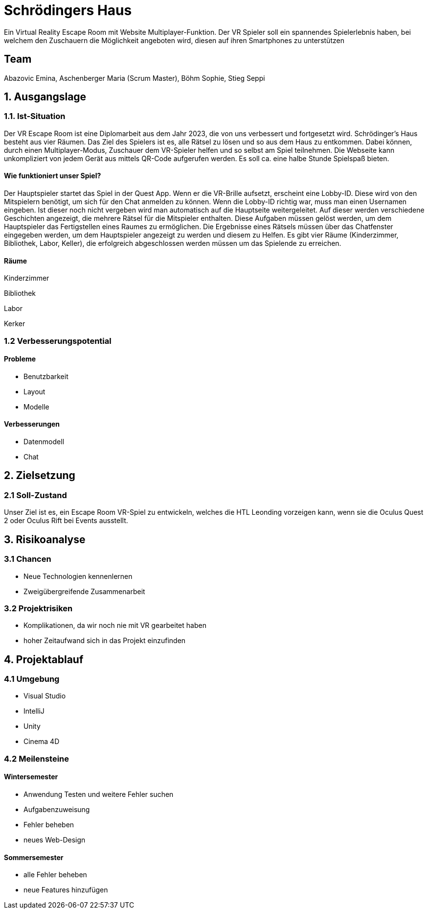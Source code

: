# Schrödingers Haus

Ein Virtual Reality Escape Room mit Website Multiplayer-Funktion. Der VR Spieler soll ein spannendes Spielerlebnis haben, bei welchem den Zuschauern die Möglichkeit angeboten wird, diesen auf ihren Smartphones zu unterstützen

## Team
 
Abazovic Emina, Aschenberger Maria (Scrum Master), Böhm Sophie, Stieg Seppi

## 1. Ausgangslage 

### 1.1. Ist-Situation 

Der VR Escape Room ist eine Diplomarbeit aus dem Jahr 2023, die von uns verbessert und fortgesetzt wird. Schrödinger’s Haus besteht aus vier Räumen. Das Ziel des Spielers ist es, alle Rätsel zu lösen und so aus dem Haus zu entkommen. Dabei können, durch einen Multiplayer-Modus, Zuschauer dem VR-Spieler helfen und so selbst am Spiel teilnehmen. Die Webseite kann unkompliziert von jedem Gerät aus mittels QR-Code aufgerufen werden. Es soll ca. eine halbe Stunde Spielspaß bieten.

#### Wie funktioniert unser Spiel?

Der Hauptspieler startet das Spiel in der Quest App. Wenn er die VR-Brille aufsetzt, 
erscheint eine Lobby-ID. Diese wird von den Mitspielern benötigt, um sich für den Chat anmelden zu können. 
Wenn die Lobby-ID richtig war, muss man einen Usernamen eingeben. Ist dieser noch nicht vergeben wird man 
automatisch auf die Hauptseite weitergeleitet. Auf dieser werden verschiedene Geschichten angezeigt, 
die mehrere Rätsel für die Mitspieler enthalten. Diese Aufgaben müssen gelöst werden, um dem Hauptspieler das 
Fertigstellen eines Raumes zu ermöglichen. Die Ergebnisse eines Rätsels müssen über das Chatfenster eingegeben werden, 
um dem Hauptspieler angezeigt zu werden und diesem zu Helfen. Es gibt vier Räume (Kinderzimmer, Bibliothek, Labor, Keller), 
die erfolgreich abgeschlossen werden müssen um das Spielende zu erreichen.

#### Räume

Kinderzimmer 

Bibliothek

Labor 

Kerker 

### 1.2 Verbesserungspotential 

#### Probleme 

* Benutzbarkeit 
* Layout 
* Modelle

#### Verbesserungen 

* Datenmodell
* Chat 

## 2. Zielsetzung 

### 2.1 Soll-Zustand

Unser Ziel ist es, ein Escape Room VR-Spiel zu entwickeln, welches die HTL Leonding vorzeigen kann, wenn sie die Oculus Quest 2 oder Oculus Rift bei Events ausstellt. 

## 3. Risikoanalyse 

### 3.1 Chancen 
* Neue Technologien kennenlernen 
* Zweigübergreifende Zusammenarbeit 

### 3.2 Projektrisiken 

* Komplikationen, da wir noch nie mit VR gearbeitet haben 
* hoher Zeitaufwand sich in das Projekt einzufinden 

## 4. Projektablauf 

### 4.1 Umgebung
* Visual Studio 
* IntelliJ
* Unity
* Cinema 4D

### 4.2 Meilensteine 

#### Wintersemester
* Anwendung Testen und weitere Fehler suchen 
* Aufgabenzuweisung 
* Fehler beheben 
* neues Web-Design 

#### Sommersemester
* alle Fehler beheben 
* neue Features hinzufügen 
